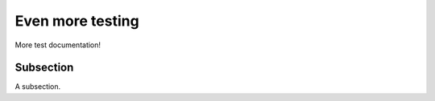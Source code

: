 =================
Even more testing
=================

More test documentation!

Subsection
----------

A subsection.
